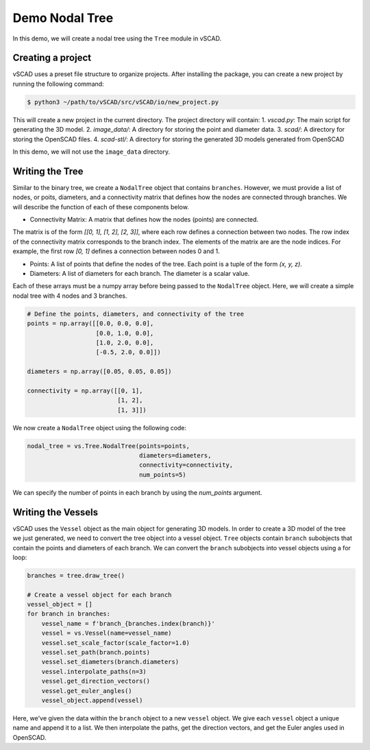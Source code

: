 ==============================
Demo Nodal Tree
==============================

In this demo, we will create a nodal tree using the ``Tree`` module in vSCAD. 

Creating a project
-------------------
vSCAD uses a preset file structure to organize projects. After installing the package, you can create a new project by running the following command:

.. code-block:: console

    $ python3 ~/path/to/vSCAD/src/vSCAD/io/new_project.py

This will create a new project in the current directory. The project directory will contain:
1. `vscad.py`: The main script for generating the 3D model.
2. `image_data/`: A directory for storing the point and diameter data.
3. `scad/`: A directory for storing the OpenSCAD files.
4. `scad-stl/`: A directory for storing the generated 3D models generated from OpenSCAD

In this demo, we will not use the ``image_data`` directory. 

Writing the Tree
------------------

Similar to the binary tree, we create a ``NodalTree`` object that contains ``branches``. However, 
we must provide a list of nodes, or poits, diameters, and a connectivity matrix that
defines how the nodes are connected through branches. We will describe the 
function of each of these components below.

- Connectivity Matrix: A matrix that defines how the nodes (points) are connected. 
The matrix is of the form `[[0, 1], [1, 2], [2, 3]]`, where each row defines a connection between two nodes.
The row index of the connectivity matrix corresponds to the branch index. The elements of the matrix are are 
the node indices. For example, the first row `[0, 1]` defines a connection between nodes 0 and 1.

- Points: A list of points that define the nodes of the tree. Each point is a tuple of the form `(x, y, z)`.

- Diameters: A list of diameters for each branch. The diameter is a scalar value. 

Each of these arrays must be a numpy array before being passed to the ``NodalTree`` object. Here,
we will create a simple nodal tree with 4 nodes and 3 branches.

.. code-block:: python

    # Define the points, diameters, and connectivity of the tree
    points = np.array([[0.0, 0.0, 0.0],
                       [0.0, 1.0, 0.0],
                       [1.0, 2.0, 0.0],
                       [-0.5, 2.0, 0.0]])

    diameters = np.array([0.05, 0.05, 0.05])

    connectivity = np.array([[0, 1],
                             [1, 2],
                             [1, 3]])

We now create a ``NodalTree`` object using the following code:

.. code-block:: python

    nodal_tree = vs.Tree.NodalTree(points=points, 
                                   diameters=diameters, 
                                   connectivity=connectivity,
                                   num_points=5)

We can specify the number of points in each branch by using the `num_points` argument. 

Writing the Vessels 
------------------
vSCAD uses the ``Vessel`` object as the main object for generating 3D models. In order
to create a 3D model of the tree we just generated, we need to convert the tree object
into a vessel object. ``Tree`` objects contain ``branch`` subobjects that contain 
the points and diameters of each branch. We can convert
the ``branch`` subobjects into vessel objects using a for loop:

.. code-block:: python

    branches = tree.draw_tree()

    # Create a vessel object for each branch
    vessel_object = []
    for branch in branches:
        vessel_name = f'branch_{branches.index(branch)}'
        vessel = vs.Vessel(name=vessel_name)
        vessel.set_scale_factor(scale_factor=1.0)
        vessel.set_path(branch.points)
        vessel.set_diameters(branch.diameters)
        vessel.interpolate_paths(n=3) 
        vessel.get_direction_vectors()
        vessel.get_euler_angles()
        vessel_object.append(vessel)

Here, we've given the data within the ``branch`` object to a new ``vessel`` object. We give each 
``vessel`` object a unique name and append it to a list. We then interpolate the paths, 
get the direction vectors, and get the Euler angles used in OpenSCAD.